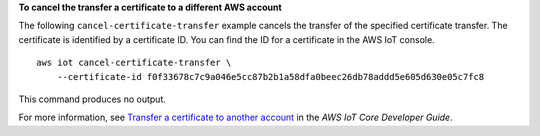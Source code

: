 **To cancel the transfer a certificate to a different AWS account**

The following ``cancel-certificate-transfer`` example cancels the transfer of the specified certificate transfer. The certificate is identified by a certificate ID. You can find the ID for a certificate in the AWS IoT console. ::

    aws iot cancel-certificate-transfer \
        --certificate-id f0f33678c7c9a046e5cc87b2b1a58dfa0beec26db78addd5e605d630e05c7fc8

This command produces no output.

For more information, see `Transfer a certificate to another account <https://docs.aws.amazon.com/iot/latest/developerguide/transfer-cert.html>`__ in the *AWS IoT Core Developer Guide*.
